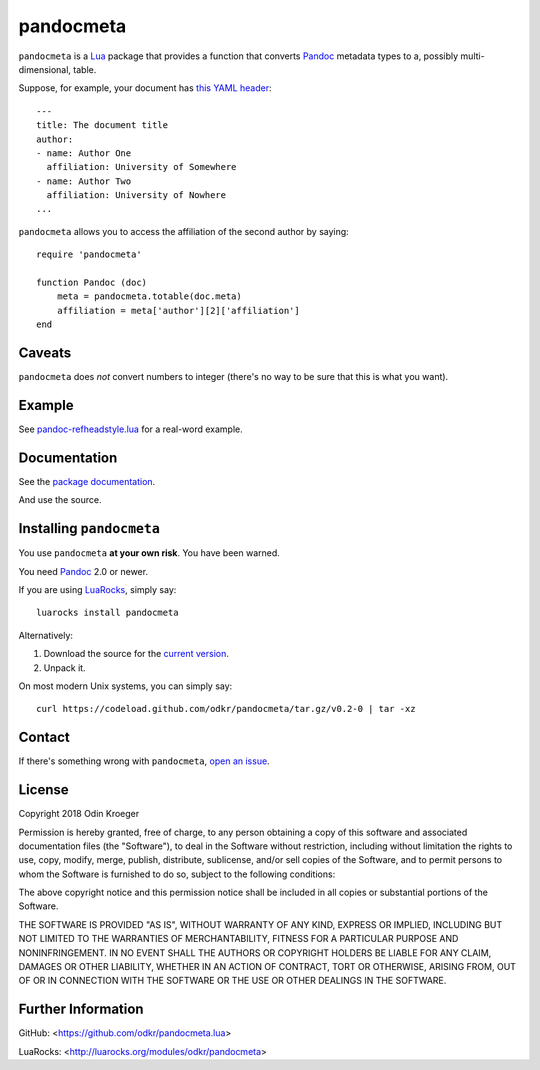 ==========
pandocmeta
==========

``pandocmeta`` is a Lua_ package that provides a function that converts
Pandoc_ metadata types to a, possibly multi-dimensional, table.

Suppose, for example, your document has `this YAML header
<https://pandoc.org/MANUAL.html#extension-yaml_metadata_block>`_::

    ---
    title: The document title
    author:
    - name: Author One
      affiliation: University of Somewhere
    - name: Author Two
      affiliation: University of Nowhere
    ...

``pandocmeta`` allows you to access the affiliation of the second
author by saying::

    require 'pandocmeta'

    function Pandoc (doc)
        meta = pandocmeta.totable(doc.meta)
        affiliation = meta['author'][2]['affiliation']
    end


Caveats
=======

``pandocmeta`` does *not* convert numbers to integer
(there's no way to be sure that this is what you want).


Example
=======

See `pandoc-refheadstyle.lua
<https://github.com/odkr/pandoc-refheadstyle.lua>`_ for a real-word
example.


Documentation
=============

See the `package documentation <doc/index.html>`_.

And use the source.


Installing ``pandocmeta``
=========================

You use ``pandocmeta`` **at your own risk**. You have been warned.

You need Pandoc_ 2.0 or newer.

If you are using LuaRocks_, simply say::

    luarocks install pandocmeta

Alternatively:

1. Download the source for the `current version
   <https://codeload.github.com/odkr/pandocmeta/tar.gz/v0.2-0>`_.
2. Unpack it.

On most modern Unix systems, you can simply say::

    curl https://codeload.github.com/odkr/pandocmeta/tar.gz/v0.2-0 | tar -xz


Contact
=======

If there's something wrong with ``pandocmeta``, `open an issue
<https://github.com/odkr/pandocmeta/issues>`_.


License
=======

Copyright 2018 Odin Kroeger

Permission is hereby granted, free of charge, to any person obtaining a copy
of this software and associated documentation files (the "Software"), to deal
in the Software without restriction, including without limitation the rights
to use, copy, modify, merge, publish, distribute, sublicense, and/or sell
copies of the Software, and to permit persons to whom the Software is
furnished to do so, subject to the following conditions:

The above copyright notice and this permission notice shall be included in
all copies or substantial portions of the Software.

THE SOFTWARE IS PROVIDED "AS IS", WITHOUT WARRANTY OF ANY KIND, EXPRESS OR
IMPLIED, INCLUDING BUT NOT LIMITED TO THE WARRANTIES OF MERCHANTABILITY,
FITNESS FOR A PARTICULAR PURPOSE AND NONINFRINGEMENT. IN NO EVENT SHALL THE
AUTHORS OR COPYRIGHT HOLDERS BE LIABLE FOR ANY CLAIM, DAMAGES OR OTHER
LIABILITY, WHETHER IN AN ACTION OF CONTRACT, TORT OR OTHERWISE, ARISING FROM,
OUT OF OR IN CONNECTION WITH THE SOFTWARE OR THE USE OR OTHER DEALINGS IN THE
SOFTWARE.


Further Information
===================

GitHub:
<https://github.com/odkr/pandocmeta.lua>

LuaRocks:
<http://luarocks.org/modules/odkr/pandocmeta>


.. _Lua: https://lua.org/

.. _LuaRocks: https://luarocks.org/

.. _Pandoc: https://www.pandoc.org/
